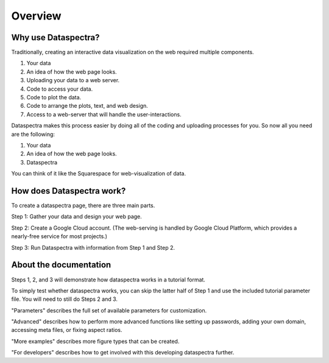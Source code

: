 Overview
^^^^^^^^

Why use Dataspectra?
====================

Traditionally, creating an interactive data visualization 
on the web required multiple components.

1. Your data 
2. An idea of how the web page looks. 
3. Uploading your data to a web server. 
4. Code to access your data. 
5. Code to plot the data. 
6. Code to arrange the plots, text, and web design. 
7. Access to a web-server that will handle the user-interactions. 

Dataspectra makes this process easier by doing all of the
coding and uploading processes for you. So now all you need
are the following:

1. Your data 
2. An idea of how the web page looks. 
3. Dataspectra

You can think of it like the Squarespace for web-visualization of data.  

How does Dataspectra work?
==========================

To create a dataspectra page, there are three main parts. 

Step 1: Gather your data and design your web page. 

Step 2: Create a Google Cloud account. (The web-serving is handled by
Google Cloud Platform, which provides a nearly-free service for most projects.)

Step 3: Run Dataspectra with information from Step 1 and Step 2. 

About the documentation
=======================

Steps 1, 2, and 3 will demonstrate how dataspectra works in a tutorial format. 

To simply test whether dataspectra works, you can skip the latter half of
Step 1 and use the included tutorial parameter file. 
You will need to still do Steps 2 and 3. 

"Parameters" describes the full set of available parameters for customization. 

"Advanced" describes how to perform more advanced functions like setting up passwords, 
adding your own domain, accessing meta files, or fixing aspect ratios.  

"More examples" describes more figure types that can be created. 

"For developers" describes how to get involved with this developing dataspectra further.

